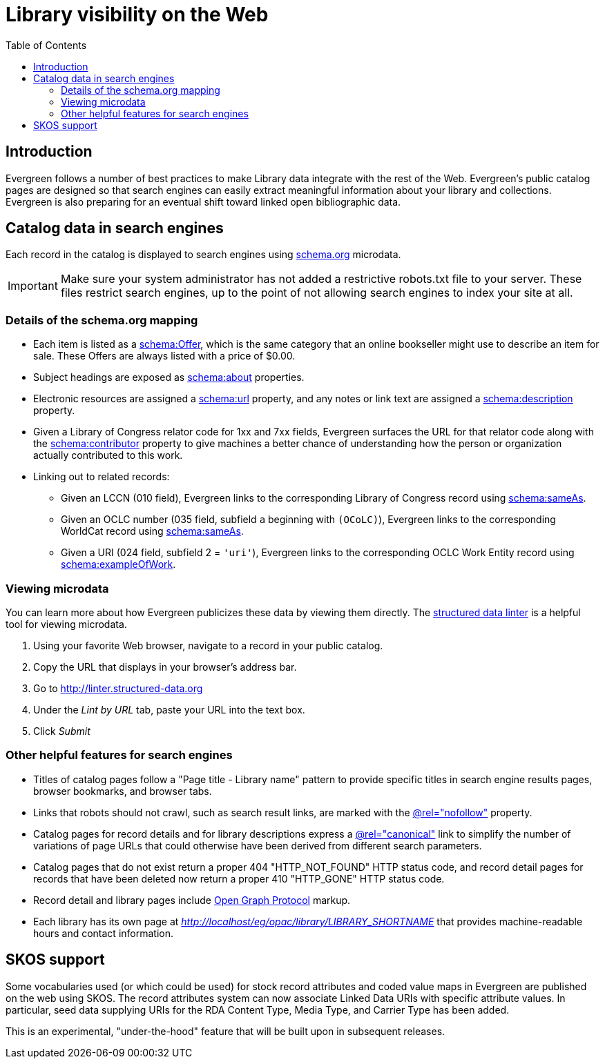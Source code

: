 = Library visibility on the Web =
:toc:

== Introduction ==

Evergreen follows a number of best practices to
make Library data integrate with the rest of the
Web.  Evergreen's public catalog pages are
designed so that search engines can easily extract
meaningful information about your library and
collections.  Evergreen is also preparing for an
eventual shift toward linked open bibliographic
data.

== Catalog data in search engines ==

Each record in the catalog is displayed to search
engines using http://schema.org[schema.org] microdata.

[IMPORTANT]
Make sure your system administrator has not added
a restrictive robots.txt file to your server.
These files restrict search engines, up to the
point of not allowing search engines to index your
site at all.

=== Details of the schema.org mapping ===

 * Each item is listed as a
   http://schema.org/Offer[schema:Offer], which is
   the same category that an online bookseller might
   use to describe an item for sale.  These Offers
   are always listed with a price of $0.00.
 * Subject headings are exposed as
   http://schema.org/about[schema:about]
   properties.
 * Electronic resources are assigned a
   http://schema.org/url[schema:url]
   property, and any notes or link text
   are assigned a
   http://schema.org/description[schema:description]
   property.
 * Given a Library of Congress relator code for
   1xx and 7xx fields, Evergreen surfaces the URL
   for that relator code along with the
   http://schema.org/contributor[schema:contributor]
   property to give machines a better chance
   of understanding how the person or organization
   actually contributed to this work.
 * Linking out to related records:
   ** Given an LCCN (010 field), Evergreen links to
      the corresponding Library of Congress record
      using http://schema.org/sameAs[schema:sameAs].
   ** Given an OCLC number (035 field, subfield `a`
      beginning with `(OCoLC)`), Evergreen links to
      the corresponding WorldCat record using
      http://schema.org/sameAs[schema:sameAs].
   ** Given a URI (024 field, subfield 2 = `'uri'`),
      Evergreen links to the corresponding OCLC
      Work Entity record using
      http://schema.org/exampleOfWork[schema:exampleOfWork].


=== Viewing microdata ===
You can learn more about how Evergreen publicizes
these data by viewing them directly.  The 
http://linter.structured-data.org[structured data linter]
is a helpful tool for viewing microdata.

. Using your favorite Web browser, navigate to a
  record in your public catalog.
. Copy the URL that displays in your browser's
  address bar.
. Go to http://linter.structured-data.org
. Under the _Lint by URL_ tab, paste your URL
  into the text box.
. Click _Submit_

=== Other helpful features for search engines ===
 * Titles of catalog pages follow a
   "Page title - Library name" pattern to provide
   specific titles in search engine results pages,
   browser bookmarks, and browser tabs.
 * Links that robots should not crawl, such as search
   result links, are marked with the
   https://support.google.com/webmasters/answer/96569?hl=en[@rel="nofollow"]
   property.
 * Catalog pages for record details and for library
   descriptions express a
   https://support.google.com/webmasters/answer/139066?hl=en[@rel="canonical"]
   link to simplify the number of variations of page
   URLs that could otherwise have been derived from
   different search parameters.
 * Catalog pages that do not exist return a proper
   404 "HTTP_NOT_FOUND" HTTP status code, and record
   detail pages for records that have been deleted
   now return a proper 410 "HTTP_GONE" HTTP status code.
 * Record detail and library pages include
   http://ogp.me/[Open Graph Protocol] markup.
 * Each library has its own page at
   _http://localhost/eg/opac/library/LIBRARY_SHORTNAME_
   that provides machine-readable hours and contact
   information.

== SKOS support ==

Some vocabularies used (or which could be used) for
stock record attributes and coded value maps in Evergreen
are published on the web using SKOS. The record
attributes system can now associate Linked Data URIs
with specific attribute values. In particular, seed data
supplying URIs for the RDA Content Type, Media Type, and
Carrier Type has been added.

This is an experimental, "under-the-hood" feature that
will be built upon in subsequent releases.

